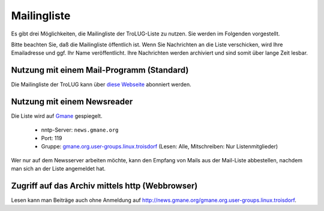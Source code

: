 .. mailingliste:
   
Mailingliste
============

Es gibt drei Möglichkeiten, die Mailingliste der TroLUG-Liste zu nutzen. Sie
werden im Folgenden vorgestellt.

Bitte beachten Sie, daß die Mailingliste öffentlich ist. Wenn Sie Nachrichten
an die Liste verschicken, wird Ihre Emailadresse und ggf. Ihr Name
veröffentlicht. Ihre Nachrichten werden archiviert und sind somit über lange
Zeit lesbar.

Nutzung mit einem Mail-Programm (Standard)
------------------------------------------

Die Mailingliste der TroLUG kann über
`diese Webseite <https://ml01.ispgateway.de/mailman/listinfo/trolug_trolug.de>`_
abonniert werden.

Nutzung mit einem Newsreader
----------------------------

Die Liste wird auf `Gmane <http://gmane.org/>`_ gespiegelt.

  * nntp-Server: ``news.gmane.org``
  * Port: 119
  * Gruppe: `gmane.org.user-groups.linux.troisdorf <http://news.gmane.org/gmane.org.user-groups.linux.troisdorf>`_ (Lesen: Alle, Mitschreiben: Nur Listenmitglieder)

Wer nur auf dem Newsserver arbeiten möchte, kann den Empfang von Mails aus der Mail-Liste abbestellen, nachdem man sich an der Liste angemeldet hat.

Zugriff auf das Archiv mittels http (Webbrowser)
------------------------------------------------

Lesen kann man Beiträge auch ohne Anmeldung auf http://news.gmane.org/gmane.org.user-groups.linux.troisdorf.
